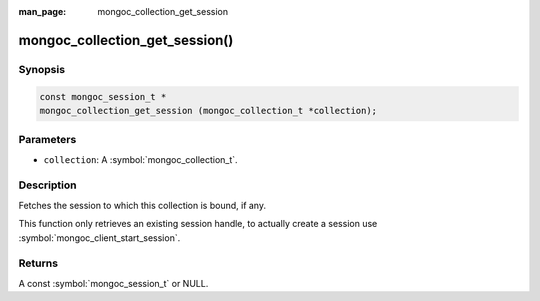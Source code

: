 :man_page: mongoc_collection_get_session

mongoc_collection_get_session()
===============================

Synopsis
--------

.. code-block:: c

  const mongoc_session_t *
  mongoc_collection_get_session (mongoc_collection_t *collection);

Parameters
----------

* ``collection``: A :symbol:`mongoc_collection_t`.

Description
-----------

Fetches the session to which this collection is bound, if any.

This function only retrieves an existing session handle, to actually create
a session use :symbol:`mongoc_client_start_session`.

Returns
-------

A const :symbol:`mongoc_session_t` or NULL.
